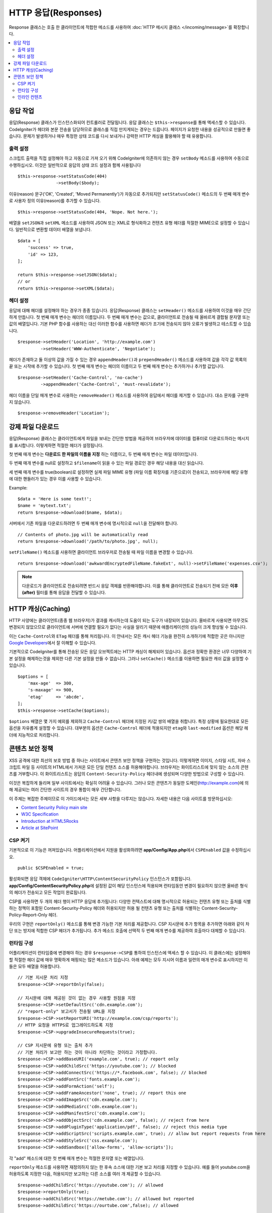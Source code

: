 ========================
HTTP 응답(Responses)
========================

Response 클래스는 호출 한 클라이언트에 적합한 메소드를 사용하여 :doc:`HTTP 메시지 클래스 </incoming/message>`\ 를 확장합니다.

.. contents::
    :local:
    :depth: 2

응답 작업
=========================

응답(Response) 클래스가 인스턴스화되어 컨트롤러로 전달됩니다.
응답 클래스는 ``$this->response``\ 를 통해 액세스할 수 있습니다.
CodeIgniter가 헤더와 본문 전송을 담당하므로 클래스를 직접 만지게되는 경우는 드믑니다.
페이지가 요청한 내용을 성공적으로 만들면 좋습니다.
문제가 발생하거나 매우 특정한 상태 코드를 다시 보내거나 강력한 HTTP 캐싱을 활용해야 할 때 유용합니다.

출력 설정
------------------

스크립트 출력을 직접 설정해야 하고 자동으로 가져 오기 위해 CodeIgniter에 의존하지 않는 경우 ``setBody`` 메소드를 사용하여 수동으로 수행하십시오.
이것은 일반적으로 응답의 상태 코드 설정과 함께 사용됩니다

::

    $this->response->setStatusCode(404)
                   ->setBody($body);

이유(reason) 문구('OK', 'Created', 'Moved Permanently')가 자동으로 추가되지만 ``setStatusCode()`` 메소드의 두 번째 매개 변수로 사용자 정의 이유(reason)를 추가할 수 있습니다.

::

    $this->response->setStatusCode(404, 'Nope. Not here.');

배열을 ``setJSON``\ 과 ``setXML`` 메소드를 사용하여 JSON 또는 XML로 형식화하고 컨텐츠 유형 헤더를 적절한 MIME으로 설정할 수 있습니다.
일반적으로 변환할 데이터 배열을 보냅니다.

::

    $data = [
        'success' => true,
        'id' => 123,
    ];

    return $this->response->setJSON($data);
    // or
    return $this->response->setXML($data);

헤더 설정
---------------

응답에 대해 헤더를 설정해야 하는 경우가 종종 있습니다.
응답(Response) 클래스는 ``setHeader()`` 메소드를 사용하여 이것을 매우 간단하게 만듭니다.
첫 번째 매개 변수는 헤더의 이름입니다.
두 번째 매개 변수는 값으로, 클라이언트로 전송될 때 올바르게 결합될 문자열 또는 값의 배열입니다.
기본 PHP 함수를 사용하는 대신 이러한 함수를 사용하면 헤더가 조기에 전송되지 않아 오류가 발생하고 테스트할 수 있습니다.

::

    $response->setHeader('Location', 'http://example.com')
             ->setHeader('WWW-Authenticate', 'Negotiate');

헤더가 존재하고 둘 이상의 값을 가질 수 있는 경우 ``appendHeader()``\ 과 ``prependHeader()`` 메소드를 사용하여 값을 각각 값 목록의 끝 또는 시작에 추가할 수 있습니다.
첫 번째 매개 변수는 헤더의 이름이고 두 번째 매개 변수는 추가하거나 추가할 값입니다.

::

    $response->setHeader('Cache-Control', 'no-cache')
             ->appendHeader('Cache-Control', 'must-revalidate');

헤더 이름을 단일 매개 변수로 사용하는 ``removeHeader()`` 메소드를 사용하여 응답에서 헤더를 제거할 수 있습니다.
대소 문자를 구분하지 않습니다.

::

    $response->removeHeader('Location');

강제 파일 다운로드
===================

응답(Response) 클래스는 클라이언트에게 파일을 보내는 간단한 방법을 제공하여 브라우저에 데이터를 컴퓨터로 다운로드하라는 메시지를 표시합니다.
이렇게하면 적절한 헤더가 설정됩니다.

첫 번째 매개 변수는 **다운로드 한 파일의 이름을 지정** 하는 이름이고, 두 번째 매개 변수는 파일 데이터입니다.

두 번째 매개 변수를 null로 설정하고 ``$filename``\ 이 읽을 수 있는 파일 경로인 경우 해당 내용을 대신 읽습니다.

세 번째 매개 변수를 true(boolean)로 설정하면 실제 파일 MIME 유형 (파일 이름 확장자를 기준으로)이 전송되고, 브라우저에 해당 유형에 대한 핸들러가 있는 경우 이를 사용할 수 있습니다.

Example::

    $data = 'Here is some text!';
    $name = 'mytext.txt';
    return $response->download($name, $data);

서버에서 기존 파일을 다운로드하려면 두 번째 매개 변수에 명시적으로 ``null``\ 을 전달해야 합니다.

::

    // Contents of photo.jpg will be automatically read
    return $response->download('/path/to/photo.jpg', null);

``setFileName()`` 메소드를 사용하면 클라이언트 브라우저로 전송될 때 파일 이름을 변경할 수 있습니다.

::
    
    return $response->download('awkwardEncryptedFileName.fakeExt', null)->setFileName('expenses.csv');

.. note:: 다운로드가 클라이언트로 전송되려면 반드시 응답 객체를 반환해야합니다.
    이를 통해 클라이언트로 전송되기 전에 모든 **이후(after)** 필터를 통해 응답을 전달할 수 있습니다.

HTTP 캐싱(Caching)
======================

HTTP 사양에는 클라이언트(종종 웹 브라우저)가 결과를 캐시하는데 도움이 되는 도구가 내장되어 있습니다.
올바르게 사용되면 아무것도 변경되지 않았으므로 클라이언트에 서버에 연결할 필요가 없다는 사실을 알리기 때문에 애플리케이션의 성능이 크게 향상될 수 있습니다.

이는 ``Cache-Control``\ 와 ``ETag`` 헤더를 통해 처리됩니다.
이 안내서는 모든 캐시 헤더 기능을 완전히 소개하기에 적합한 곳은 아니지만 
`Google Developers <https://developers.google.com/web/fundamentals/performance/optimizing-content-efficiency/http-caching>`_\ 에서 잘 이해할 수 있습니다.

기본적으로 CodeIgniter를 통해 전송된 모든 응답 오브젝트에는 HTTP 캐싱이 해제되어 있습니다.
옵션과 정확한 환경은 너무 다양하여 기본 설정을 해제하는것을 제외한 다른 기본 설정을 만들 수 없습니다.
그러나 ``setCache()`` 메소드를 이용하면 필요한 캐쉬 값을 설정할 수 있습니다.

::

    $options = [
        'max-age'  => 300,
        's-maxage' => 900,
        'etag'     => 'abcde',
    ];
    $this->response->setCache($options);

``$options`` 배열은 몇 가지 예외를 제외하고 ``Cache-Control`` 헤더에 지정된 키/값 쌍의 배열을 취합니다.
특정 상황에 필요한대로 모든 옵션을 자유롭게 설정할 수 있습니다.
대부분의 옵션은 ``Cache-Control`` 헤더에 적용되지만 ``etag``\ 와 ``last-modified`` 옵션은 해당 헤더에 지능적으로 처리합니다.

콘텐츠 보안 정책
=======================

XSS 공격에 대한 최선의 보호 방법 중 하나는 사이트에서 콘텐츠 보안 정책을 구현하는 것입니다.
이렇게하면 이미지, 스타일 시트, 자바 스크립트 파일 등 사이트의 HTML에서 가져온 모든 단일 컨텐츠 소스를 허용해야합니다.
브라우저는 화이트리스트에 맞지 않는 소스의 콘텐츠를 거부합니다.
이 화이트리스트는 응답의 ``Content-Security-Policy`` 헤더내에 생성되며 다양한 방법으로 구성할 수 있습니다.

이것은 복잡하게 들리며 일부 사이트에서는 확실히 어려울 수 있습니다.
그러나 모든 콘텐츠가 동일한 도메인(http://example.com)에 의해 제공되는 여러 간단한 사이트의 경우 통합이 매우 간단합니다.

이 주제는 복잡한 주제이므로 이 가이드에서는 모든 세부 사항을 다루지는 않습니다.
자세한 내용은 다음 사이트를 방문하십시오:

* `Content Security Policy main site <https://content-security-policy.com/>`_
* `W3C Specification <https://www.w3.org/TR/CSP>`_
* `Introduction at HTML5Rocks <https://www.html5rocks.com/en/tutorials/security/content-security-policy/>`_
* `Article at SitePoint <https://www.sitepoint.com/improving-web-security-with-the-content-security-policy/>`_

CSP 켜기
--------------

기본적으로 이 기능은 꺼져있습니다. 
어플리케이션에서 지원을 활성화하려면  **app/Config/App.php**\ 에서 ``CSPEnabled`` 값을 수정하십시오.

::

    public $CSPEnabled = true;

활성화되면 응답 객체에 ``CodeIgniter\HTTP\ContentSecurityPolicy`` 인스턴스가 포함됩니다.
**app/Config/ContentSecurityPolicy.php**\ 에 설정된 값이 해당 인스턴스에 적용되며 런타임동안 변경이 필요하지 않으면 올바른 형식의 헤더가 전송되고 모든 작업이 완료됩니다.

CSP를 사용하면 두 개의 헤더 행이 HTTP 응답에 추가됩니다: 
다양한 컨텍스트에 대해 명시적으로 허용되는 컨텐츠 유형 또는 출처를 식별하는 정책이 포함된 Content-Security-Policy 헤더와 허용되지만 허용 될 컨텐츠 유형 또는 출처를 식별하는 Content-Security-Policy-Report-Only 헤더.

우리의 구현은 ``reportOnly()`` 메소드를 통해 변경 가능한 기본 처리를 제공합니다.
CSP 지시문에 추가 항목을 추가하면 아래와 같이 차단 또는 방지에 적합한 CSP 헤더가 추가됩니다.
추가 메소드 호출에 선택적 두 번째 매개 변수를 제공하여 호출마다 대체할 수 있습니다.

런타임 구성
---------------------

어플리케이션이 런타임중에 변경해야 하는 경우 ``$response->CSP``\ 를 통하여 인스턴스에 액세스 할 수 있습니다.
이 클래스에는 설정해야 할 적절한 헤더 값에 매우 명확하게 매핑되는 많은 메소드가 있습니다.
아래 예제는 모두 지시어 이름과 일련의 매개 변수로 표시하지만 이들은 모두 배열을 허용합니다.


::

    // 기본 지시문 처리 지정
    $response->CSP->reportOnly(false); 
        
    // 지시문에 대해 제공된 것이 없는 경우 사용할 원점을 지정
    $response->CSP->setDefaultSrc('cdn.example.com'); 
    // "report-only" 보고서가 전송될 URL을 지정
    $response->CSP->setReportURI('http://example.com/csp/reports');
    // HTTP 요청을 HTTPS로 업그레이드하도록 지정
    $response->CSP->upgradeInsecureRequests(true);

    // CSP 지시문에 유형 또는 출처 추가
    // 기본 처리가 보고만 하는 것이 아니라 차단하는 것이라고 가정합니다.
    $response->CSP->addBaseURI('example.com', true); // report only
    $response->CSP->addChildSrc('https://youtube.com'); // blocked
    $response->CSP->addConnectSrc('https://*.facebook.com', false); // blocked
    $response->CSP->addFontSrc('fonts.example.com');
    $response->CSP->addFormAction('self');
    $response->CSP->addFrameAncestor('none', true); // report this one
    $response->CSP->addImageSrc('cdn.example.com');
    $response->CSP->addMediaSrc('cdn.example.com');
    $response->CSP->addManifestSrc('cdn.example.com');
    $response->CSP->addObjectSrc('cdn.example.com', false); // reject from here
    $response->CSP->addPluginType('application/pdf', false); // reject this media type
    $response->CSP->addScriptSrc('scripts.example.com', true); // allow but report requests from here
    $response->CSP->addStyleSrc('css.example.com');
    $response->CSP->addSandbox(['allow-forms', 'allow-scripts']);

각 "add" 메소드에 대한 첫 번째 매개 변수는 적절한 문자열 또는 배열입니다.

``reportOnly`` 메소드를 사용하면 재정의하지 않는 한 후속 소스에 대한 기본 보고 처리를 지정할 수 있습니다.
예를 들어 youtube.com을 허용하도록 지정한 다음, 허용되지만 보고하는 다른 소스를 여러 개 제공할 수 있습니다.

::

    $response->addChildSrc('https://youtube.com'); // allowed
    $response->reportOnly(true);
    $response->addChildSrc('https://metube.com'); // allowed but reported
    $response->addChildSrc('https://ourtube.com',false); // allowed

인라인 컨텐츠
-----------------

인라인 스크립트 및 스타일은 사용자 생성 컨텐츠의 결과일 수 있기 때문에 보호하지 않도록 웹 사이트를 설정할 필요가 있습니다.
``<style>``\ 와 ``<script>`` 태그에 ``{csp-style-nonce}`` 또는 ``{csp-script-nonce}`` 자리 표시자를 포함하면 자동으로 간단하게 처리됩니다.

::

    // Original
    <script {csp-script-nonce}>
        console.log("Script won't run as it doesn't contain a nonce attribute");
    </script>

    // Becomes
    <script nonce="Eskdikejidojdk978Ad8jf">
        console.log("Script won't run as it doesn't contain a nonce attribute");
    </script>

    // OR
    <style {csp-style-nonce}>
        . . .
    </style>

***************
Class Reference
***************

.. note:: 여기에 나열된 메소드 외에 이 클래스는 :doc:`메시지 클래스 </incoming/message>`\ 의 메소드를 상속합니다..

사용 가능한 부모 클래스가 제공하는 메소드는 다음과 같습니다:

* :meth:`CodeIgniter\\HTTP\\Message::body`
* :meth:`CodeIgniter\\HTTP\\Message::setBody`
* :meth:`CodeIgniter\\HTTP\\Message::populateHeaders`
* :meth:`CodeIgniter\\HTTP\\Message::headers`
* :meth:`CodeIgniter\\HTTP\\Message::header`
* :meth:`CodeIgniter\\HTTP\\Message::headerLine`
* :meth:`CodeIgniter\\HTTP\\Message::setHeader`
* :meth:`CodeIgniter\\HTTP\\Message::removeHeader`
* :meth:`CodeIgniter\\HTTP\\Message::appendHeader`
* :meth:`CodeIgniter\\HTTP\\Message::protocolVersion`
* :meth:`CodeIgniter\\HTTP\\Message::setProtocolVersion`
* :meth:`CodeIgniter\\HTTP\\Message::negotiateMedia`
* :meth:`CodeIgniter\\HTTP\\Message::negotiateCharset`
* :meth:`CodeIgniter\\HTTP\\Message::negotiateEncoding`
* :meth:`CodeIgniter\\HTTP\\Message::negotiateLanguage`
* :meth:`CodeIgniter\\HTTP\\Message::negotiateLanguage`

.. php:class:: CodeIgniter\\HTTP\\Response

    .. php:method:: getStatusCode()

        :returns: HTTP 상태 코드
        :rtype: int

        응답(Response)의 현재 상태 코드를 반환합니다. 상태 코드가 설정되지 않은 경우 ``BadMethodCallException``\ 이 발생합니다.
        
        ::

            echo $response->getStatusCode();

    .. php:method:: setStatusCode($code[, $reason=''])

        :param int $code: HTTP 상태 코드
        :param string $reason: 이유 문구
        :returns: Response 인스턴스
        :rtype: CodeIgniter\HTTP\Response

        응답과 함께 보내야하는 HTTP 상태 코드를 설정합니다.

        ::

            $response->setStatusCode(404);

        이유 문구는 공식 목록에 따라 자동으로 생성됩니다.
        사용자 정의 상태 코드에 대한 고유한 설정이 필요한 경우 이유 문구를 두 번째 매개 변수로 전달할 수 있습니다.
        
        ::

            $response->setStatusCode(230, "Tardis initiated");

    .. php:method:: getReasonPhrase()

        :returns: 이유 문구.
        :rtype: string

        응답의 현재 상태 코드에 대한 문구를 반환합니다. 상태가 설정되지 않은 경우 빈 문자열을 반환합니다.
        
        ::

            echo $response->getReasonPhrase();

    .. php:method:: setDate($date)

        :param DateTime $date: 응답에 설정할 DateTime 인스턴스
        :returns: response 인스턴스.
        :rtype: CodeIgniter\HTTP\Response

        응답에 사용될 날짜를 설정합니다. The ``$date``\ 는 ``DateTime``\ 의 인스턴스여야 합니다  
        
        ::

            $date = DateTime::createFromFormat('j-M-Y', '15-Feb-2016');
            $response->setDate($date);

    .. php:method:: setContentType($mime[, $charset='UTF-8'])

        :param string $mime: 응답의 컨텐츠 유형
        :param string $charset: 응답이 사용하는 문자 세트
        :returns: response 인스턴스.
        :rtype: CodeIgniter\HTTP\Response

        응답의 내용 유형을 설정합니다.
        
        ::

            $response->setContentType('text/plain');
            $response->setContentType('text/html');
            $response->setContentType('application/json');

        이 메소드는 문자 집합은 기본적으로 ``UTF-8``\ 로 설정합니다.
        이를 변경해야 하는 경우 문자 세트를 두 번째 매개 변수로 전달할 수 있습니다.
        
        ::

            $response->setContentType('text/plain', 'x-pig-latin');

    .. php:method:: noCache()

        :returns: response 인스턴스.
        :rtype: CodeIgniter\HTTP\Response

        모든 HTTP 캐싱을 끄도록 ``Cache-Control`` 헤더를 설정합니다.
        모든 응답 메시지의 기본 설정값입니다.
        
        ::

            $response->noCache();

            // Sets the following header:
            Cache-Control: no-store, max-age=0, no-cache

    .. php:method:: setCache($options)

        :param array $options: 키/값 캐시 제어 설정 배열
        :returns: response 인스턴스.
        :rtype: CodeIgniter\HTTP\Response

        ``ETags``\ 와 ``Last-Modified``\ 를 포함하여 ``Cache-Control`` 헤더를 설정합니다.
        대표적으로 많이 사용되는 키:

        * etag
        * last-modified
        * max-age
        * s-maxage
        * private
        * public
        * must-revalidate
        * proxy-revalidate
        * no-transform

        ``last-modified`` 옵션은 날짜 문자열 또는 DateTime 개체일 수 있습니다.

    .. php:method:: setLastModified($date)

        :param string|DateTime $date: Last-Modified 헤더를 설정할 날짜
        :returns: response 인스턴스.
        :rtype: CodeIgniter\HTTP\Response

        ``Last-Modified`` 헤더를 설정합니다. ``$date`` 객체는 문자열 또는 ``DateTime`` 인스턴스일 수 있습니다.
        
        ::

            $response->setLastModified(date('D, d M Y H:i:s'));
            $response->setLastModified(DateTime::createFromFormat('u', $time));

    .. php:method:: send()
        :noindex:

        :returns: response 인스턴스.
        :rtype: CodeIgniter\HTTP\Response

        모든것을 클라이언트로 다시 보내도록 응답(Response)에 지시합니다.
        먼저 헤더를 보낸 다음 응답 본문을 보냅니다.
        어플리케이션의 기본 응답인 경우 CodeIgniter에서 자동으로 처리하므로 이를 호출할 필요가 없습니다.

    .. php:method:: setCookie($name = ''[, $value = ''[, $expire = ''[, $domain = ''[, $path = '/'[, $prefix = ''[, $secure = false[, $httponly = false[, $samesite = null]]]]]]]])

        :param array|Cookie|string $name: 쿠키명 또는 매개 변수 배열
        :param string $value: 쿠키값
        :param int $expire: 쿠키 만료 시간(초)
        :param string $domain: 쿠키 domain
        :param string $path: 쿠키 path
        :param string $prefix: 쿠키명 prefix
        :param bool $secure: HTTPS를 통해서만 쿠키를 전송할지 여부
        :param bool $httponly: HTTP 요청에 대해서만 쿠키에 액세스 할 수 있는지 여부 (no JavaScript)
        :param string $samesite: SameSite 쿠키 매개 변수의 값. ``''``\ 로 설정하면 쿠키에 SameSite 속성이 설정되지 않습니다. ``null``\ 로 설정하면 ``config/App.php`` 값이 사용됩니다.

        :rtype: void

        지정한 값이 포함된 쿠키를 설정합니다.
        이 메소드로 쿠키를 설정 정보를 전달할 때 연관 배열과 개별 매개 변수(Discrete Parameters) 두 가지 방법을 사용할 수 있습니다.

        **연관 배열**

        연관 배열을 첫 번째 매개 변수로 전달합니다.
        
        ::

            $cookie = [
                'name'   => 'The Cookie Name',
                'value'  => 'The Value',
                'expire' => '86500',
                'domain' => '.some-domain.com',
                'path'   => '/',
                'prefix' => 'myprefix_',
                'secure' => true,
                'httponly' => false,
                'samesite' => 'Lax'
            ];

            $response->setCookie($cookie);

        **Notes**

        이름과 값만 필요합니다. 
        쿠키를 삭제하려면 ``expire``\ 를 공백(blank)으로 쿠키를 설정하십시오.

        쿠키 만료 시간은 **초** 단위로 설정되며, 현재 시간에 추가됩니다.
        시간을 포함하지 말고 쿠키가 **유효해지기를 바라는 시간(초)**\ 만 포함하십시오.
        ``expire``\ 가 0으로 설정되면 쿠키는 브라우저가 열려있는 동안만 지속됩니다.

        사이트 요청 방식에 관계없는 사이트 전체 쿠키의 경우 ``.your-domain.com``\ 와 같이 마침표로 시작하는 URL을 ``domain``\ 에 추가하십시오.

        메소드가 루트 경로를 설정하므로 일반적으로 ``path``\ 는 설정하지 않아도 됩니다.

        ``prefix``\ 는 서버의 다른 동일한 이름의 쿠키와 이름 충돌을 피해야하는 경우에만 필요합니다.

        보안 쿠키를 만들고 싶다면 ``secure``\ 의 값을 부울(boolean) true로 설정합십시오.

        SameSite 값은 도메인과 하위 도메인 간에 쿠키가 공유되는 방식을 제어합니다.
        허용되는 값은 'None', 'Lax', 'Strict' 또는 빈 문자열 ``''``\ 입니다.
        빈 문자열(``''``)로 설정하면 클라이언트로 보낸 쿠키에 SameSite 속성이 설정되지 않습니다.
        ``null``\ 로 설정하면 ``config/App.php``\ 의 값이 사용됩니다.

        **개별 매개 변수**

        개별 매개 변수를 사용하여 쿠키를 설정할 수 있습니다.
        
        ::

            $response->setCookie($name, $value, $expire, $domain, $path, $prefix, $secure, $httponly, $samesite);

    .. php:method:: deleteCookie($name = ''[, $domain = ''[, $path = '/'[, $prefix = '']]])

        :param mixed $name: 쿠키명 또는 매개 변수 배열
        :param string $domain: 쿠키 domain
        :param string $path: 쿠키 path
        :param string $prefix: 쿠키명 prefix
        :rtype: void

        ``expire``\ 를 ``0``\ 으로 설정하여 기존 쿠키를 삭제합니다.

        **Notes**

        쿠키명만 필요합니다.

        prefix는 서버의 다른 동일한 이름의 쿠키와 이름 충돌을 피해야하는 경우에만 필요합니다.

            - 해당 하위 집합에 대해서만 쿠키를 삭제해야 하는 경우 prefix를 제공하십시오.
            - 해당 도메인에 대해서만 쿠키를 삭제해야 하는 경우 domain을 제공하십시오.
            - 해당 경로에 대해서만 쿠키를 삭제해야 하는 경우 path를 제공하십시오.

        선택적 매개 변수중 하나라도 비어 있으면 동일한 이름의 모든 쿠키가 삭제됩니다.

        Example::

            $response->deleteCookie($name);

    .. php:method:: hasCookie($name = ''[, $value = null[, $prefix = '']])

        :param mixed $name: 쿠키명 또는 매개 변수 배열
        :param string $value: 쿠키값
        :param string $prefix: 쿠키명 접두사
        :rtype: bool

        응답(Response)에 지정된 쿠키가 있는지 확인합니다.

        **Notes**

        쿠키명만 필요합니다. prefix가 지정되면 쿠키명 앞에 붙습니다.
        
            - 값이 제공되지 않으면, 메소드는 이름으로 지정된 쿠키가 있는지 확인합니다.
            - 값이 제공되면, 메소드는 쿠키가 존재하는지, 제공된 값을 가지고 있는지 확인합니다.

        Example::

            if ($response->hasCookie($name)) ...

    .. php:method:: getCookie($name = ''[, $prefix = ''])
        :noindex:

        :param mixed $name: 쿠키명
        :param string $prefix: 쿠키명 접두사
        :rtype: ``Cookie|Cookie[]|null``

        이름이 지정된 쿠키(있는 경우) 또는 null을 반환합니다.

        이름이 없으면 ``Cookie`` 객체의 배열을 반환합니다.

        각 쿠키는 연관 배열로 반환됩니다.

        Example::

            $cookie = $response->getCookie($name);

    .. php:method:: getCookies()

        :rtype: ``Cookie[]``

        응답(Response) 인스턴스 내에 현재 설정된 모든 쿠키를 반환합니다.
        이 쿠키는 현재 요청 중에만 설정하도록 특별히 지정한 쿠키입니다.
